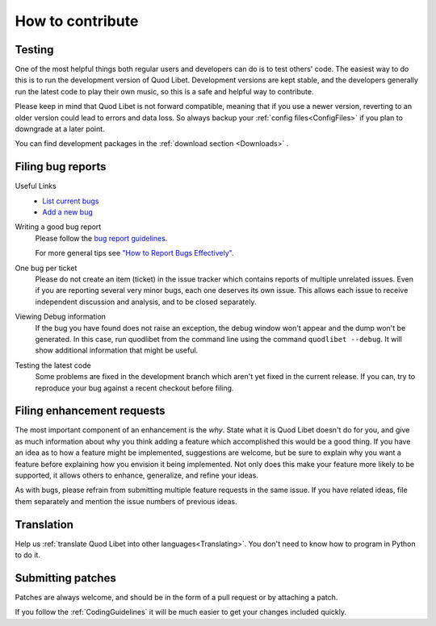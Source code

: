 .. _Contribute:

How to contribute
=================

Testing
-------

One of the most helpful things both regular users and developers can do is
to test others' code. The easiest way to do this is to run the development
version of Quod Libet. Development versions are kept stable, and the
developers generally run the latest code to play their own music, so this
is a safe and helpful way to contribute.

Please keep in mind that Quod Libet is not forward compatible, meaning that 
if you use a newer version, reverting to an older version could lead to 
errors and data loss. So always backup your :ref:`config 
files<ConfigFiles>` if you plan to downgrade at a later point.

You can find development packages in the :ref:`download section
<Downloads>` .


.. _BugReports:

Filing bug reports
------------------

Useful Links
    * `List current bugs <https://github.com/quodlibet/quodlibet/issues>`_
    * `Add a new bug <https://github.com/quodlibet/quodlibet/issues/new>`_


Writing a good bug report
    Please follow the `bug report guidelines 
    <https://github.com/quodlibet/quodlibet/blob/master/CONTRIBUTING.rst>`__. 

    For more general tips see `"How to Report Bugs Effectively"
    <http://www.chiark.greenend.org.uk/~sgtatham/bugs.html>`_.


One bug per ticket
    Please do not create an item (ticket) in the issue tracker which contains
    reports of multiple unrelated issues. Even if you are reporting several
    very minor bugs, each one deserves its own issue. This allows each issue to
    receive independent discussion and analysis, and to be closed separately.


Viewing Debug information
    If the bug you have found does not raise an exception, the debug window
    won't appear and the dump won't be generated. In this case, run quodlibet
    from the command line using the command ``quodlibet --debug``. It will show
    additional information that might be useful.


Testing the latest code
    Some problems are fixed in the development branch which aren't yet fixed in
    the current release. If you can, try to reproduce your bug against a recent
    checkout before filing.


Filing enhancement requests
---------------------------

The most important component of an enhancement is the *why*. State what it
is Quod Libet doesn't do for you, and give as much information about why
you think adding a feature which accomplished this would be a good thing.
If you have an idea as to how a feature might be implemented, suggestions
are welcome, but be sure to explain why you want a feature before
explaining how you envision it being implemented. Not only does this make
your feature more likely to be supported, it allows others to enhance,
generalize, and refine your ideas.

As with bugs, please refrain from submitting multiple feature requests in
the same issue. If you have related ideas, file them separately and mention
the issue numbers of previous ideas.


Translation
-----------

Help us :ref:`translate Quod Libet into other languages<Translating>`.
You don't need to know how to program in Python to do it.


Submitting patches
------------------

Patches are always welcome, and should be in the form of a pull request or by 
attaching a patch.

If you follow the :ref:`CodingGuidelines` it will be much easier to get your 
changes included quickly.
